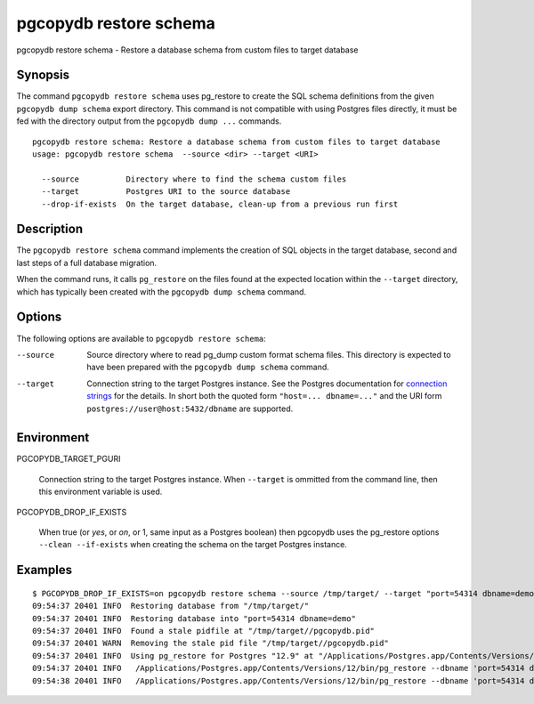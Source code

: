 .. _pgcopydb_restore_schema:

pgcopydb restore schema
=======================

pgcopydb restore schema - Restore a database schema from custom files to target database

Synopsis
--------

The command ``pgcopydb restore schema`` uses pg_restore to create the SQL
schema definitions from the given ``pgcopydb dump schema`` export directory.
This command is not compatible with using Postgres files directly, it must
be fed with the directory output from the ``pgcopydb dump ...`` commands.

::

   pgcopydb restore schema: Restore a database schema from custom files to target database
   usage: pgcopydb restore schema  --source <dir> --target <URI>

     --source          Directory where to find the schema custom files
     --target          Postgres URI to the source database
     --drop-if-exists  On the target database, clean-up from a previous run first


Description
-----------

The ``pgcopydb restore schema`` command implements the creation of SQL
objects in the target database, second and last steps of a full database
migration.

When the command runs, it calls ``pg_restore`` on the files found at the
expected location within the ``--target`` directory, which has typically
been created with the ``pgcopydb dump schema`` command.

Options
-------

The following options are available to ``pgcopydb restore schema``:

--source

  Source directory where to read pg_dump custom format schema files. This
  directory is expected to have been prepared with the ``pgcopydb dump
  schema`` command.

--target

  Connection string to the target Postgres instance. See the Postgres
  documentation for `connection strings`__ for the details. In short both
  the quoted form ``"host=... dbname=..."`` and the URI form
  ``postgres://user@host:5432/dbname`` are supported.

  __ https://www.postgresql.org/docs/current/libpq-connect.html#LIBPQ-CONNSTRING

Environment
-----------

PGCOPYDB_TARGET_PGURI

  Connection string to the target Postgres instance. When ``--target`` is
  ommitted from the command line, then this environment variable is used.

PGCOPYDB_DROP_IF_EXISTS

   When true (or *yes*, or *on*, or 1, same input as a Postgres boolean)
   then pgcopydb uses the pg_restore options ``--clean --if-exists`` when
   creating the schema on the target Postgres instance.

Examples
--------

::

   $ PGCOPYDB_DROP_IF_EXISTS=on pgcopydb restore schema --source /tmp/target/ --target "port=54314 dbname=demo"
   09:54:37 20401 INFO  Restoring database from "/tmp/target/"
   09:54:37 20401 INFO  Restoring database into "port=54314 dbname=demo"
   09:54:37 20401 INFO  Found a stale pidfile at "/tmp/target//pgcopydb.pid"
   09:54:37 20401 WARN  Removing the stale pid file "/tmp/target//pgcopydb.pid"
   09:54:37 20401 INFO  Using pg_restore for Postgres "12.9" at "/Applications/Postgres.app/Contents/Versions/12/bin/pg_restore"
   09:54:37 20401 INFO   /Applications/Postgres.app/Contents/Versions/12/bin/pg_restore --dbname 'port=54314 dbname=demo' --clean --if-exists /tmp/target//schema/pre.dump
   09:54:38 20401 INFO   /Applications/Postgres.app/Contents/Versions/12/bin/pg_restore --dbname 'port=54314 dbname=demo' --clean --if-exists --use-list /tmp/target//schema/post.list /tmp/target//schema/post.dump
